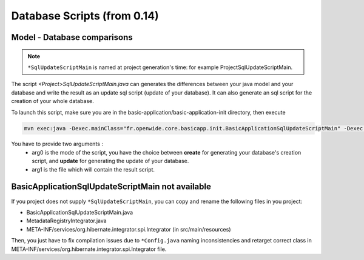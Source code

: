 Database Scripts (from 0.14)
============================

Model - Database comparisons
----------------------------

.. note:: ``*SqlUpdateScriptMain`` is named at project generation's time: for example ProjectSqlUpdateScriptMain.

The script *<Project>SqlUpdateScriptMain.java* can generates the differences between
your java model and your database and write the result as an update sql script (update of your database).
It can also generate an sql script for the creation of your whole database.

To launch this script, make sure you are in the basic-application/basic-application-init directory, then execute

.. code-block:: bash

  mvn exec:java -Dexec.mainClass="fr.openwide.core.basicapp.init.BasicApplicationSqlUpdateScriptMain" -Dexec.args="arg0 arg1"

You have to provide two arguments :
  - arg0 is the mode of the script, you have the choice between **create** for generating your database's creation script, and **update** for generating the update of your database.
  - arg1 is the file which will contain the result script.


BasicApplicationSqlUpdateScriptMain not available
-------------------------------------------------

If you project does not supply ``*SqlUpdateScriptMain``, you can copy and rename the following files in you project:

* BasicApplicationSqlUpdateScriptMain.java
* MetadataRegistryIntegrator.java
* META-INF/services/org.hibernate.integrator.spi.Integrator (in src/main/resources)

Then, you just have to fix compilation issues due to ``*Config.java`` naming inconsistencies and retarget correct class in META-INF/services/org.hibernate.integrator.spi.Integrator file.
